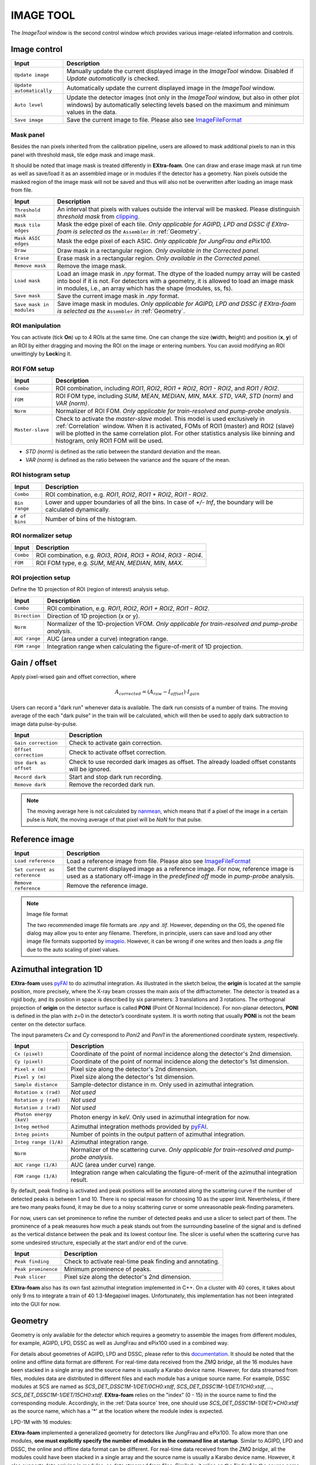 .. _Image tool:

IMAGE TOOL
==========

.. _pyFAI: https://github.com/silx-kit/pyFAI
.. _imageio: https://github.com/imageio/imageio
.. _clipping: https://docs.scipy.org/doc/numpy/reference/generated/numpy.clip.html


The *ImageTool* window is the second control window which provides various image-related
information and controls.

.. image:: images/ImageTool.png
   :width: 800

Image control
-------------

+----------------------------+--------------------------------------------------------------------+
| Input                      | Description                                                        |
+============================+====================================================================+
| ``Update image``           | Manually update the current displayed image in the *ImageTool*     |
|                            | window. Disabled if *Update automatically* is checked.             |
+----------------------------+--------------------------------------------------------------------+
| ``Update automatically``   | Automatically update the current displayed image in the            |
|                            | *ImageTool* window.                                                |
+----------------------------+--------------------------------------------------------------------+
| ``Auto level``             | Update the detector images (not only in the *ImageTool* window,    |
|                            | but also in other plot windows) by automatically selecting levels  |
|                            | based on the maximum and minimum values in the data.               |
+----------------------------+--------------------------------------------------------------------+
| ``Save image``             | Save the current image to file. Please also see ImageFileFormat_   |
+----------------------------+--------------------------------------------------------------------+


Mask panel
""""""""""

.. image:: images/mask_panel.png

Besides the nan pixels inherited from the calibration pipeline, users are allowed to mask additional
pixels to nan in this panel with threshold mask, tile edge mask and image mask.

It should be noted that image mask is treated differently in **EXtra-foam**. One can draw and erase
image mask at run time as well as save/load it as an assembled image or in modules if the detector
has a geometry. Nan pixels outside the masked region of the image mask will not be saved and thus
will also not be overwritten after loading an image mask from file.

+----------------------------+--------------------------------------------------------------------+
| Input                      | Description                                                        |
+============================+====================================================================+
| ``Threshold mask``         | An interval that pixels with values outside the interval will be   |
|                            | masked. Please distinguish *threshold mask* from clipping_.        |
+----------------------------+--------------------------------------------------------------------+
| ``Mask tile edges``        | Mask the edge pixel of each tile. *Only applicable for AGIPD, LPD  |
|                            | and DSSC if EXtra-foam is selected as the* ``Assembler`` *in*      |
|                            | :ref:`Geometry`.                                                   |
+----------------------------+--------------------------------------------------------------------+
| ``Mask ASIC edges``        | Mask the edge pixel of each ASIC. *Only applicable for JungFrau    |
|                            | and ePix100.*                                                      |
+----------------------------+--------------------------------------------------------------------+
| ``Draw``                   | Draw mask in a rectangular region. *Only available in the          |
|                            | Corrected panel.*                                                  |
+----------------------------+--------------------------------------------------------------------+
| ``Erase``                  | Erase mask in a rectangular region. *Only available in the         |
|                            | Corrected panel.*                                                  |
+----------------------------+--------------------------------------------------------------------+
| ``Remove mask``            | Remove the image mask.                                             |
+----------------------------+--------------------------------------------------------------------+
| ``Load mask``              | Load an image mask in `.npy` format. The dtype of the loaded       |
|                            | numpy array will be casted into bool if it is not. For detectors   |
|                            | with a geometry, it is allowed to load an image mask in modules,   |
|                            | i.e., an array which has the shape (modules, ss, fs).              |
+----------------------------+--------------------------------------------------------------------+
| ``Save mask``              | Save the current image mask in `.npy` format.                      |
+----------------------------+--------------------------------------------------------------------+
| ``Save mask in modules``   | Save image mask in modules. *Only applicable for AGIPD, LPD        |
|                            | and DSSC if EXtra-foam is selected as the* ``Assembler`` *in*      |
|                            | :ref:`Geometry`.                                                   |
+----------------------------+--------------------------------------------------------------------+


ROI manipulation
""""""""""""""""

You can activate (tick **On**) up to 4 ROIs at the same time. One can change the size
(**w**\idth, **h**\eight) and position (**x**\, **y**\) of an ROI by either dragging and moving
the ROI on the image or entering numbers. You can avoid modifying an ROI unwittingly by
**Lock**\ing it.


.. _ROI FOM setup:

ROI FOM setup
"""""""""""""

+----------------------------+--------------------------------------------------------------------+
| Input                      | Description                                                        |
+============================+====================================================================+
| ``Combo``                  | ROI combination, including *ROI1*, *ROI2*, *ROI1 + ROI2*,          |
|                            | *ROI1 - ROI2*, and *ROI1 / ROI2*.                                  |
+----------------------------+--------------------------------------------------------------------+
| ``FOM``                    | ROI FOM type, including *SUM*, *MEAN*, *MEDIAN*, *MIN*, *MAX*.     |
|                            | *STD*, *VAR*, *STD (norm)* and *VAR (norm)*.                       |
+----------------------------+--------------------------------------------------------------------+
| ``Norm``                   | Normalizer of ROI FOM. *Only applicable for train-resolved and     |
|                            | pump-probe analysis*.                                              |
+----------------------------+--------------------------------------------------------------------+
| ``Master-slave``           | Check to activate the *master-slave* model. This model is used     |
|                            | exclusively in :ref:`Correlation` window.                          |
|                            | When it is activated, FOMs of ROI1 (master) and ROI2 (slave) will  |
|                            | be plotted in the same correlation plot. For other statistics      |
|                            | analysis like binning and histogram, only ROI1 FOM will be used.   |
+----------------------------+--------------------------------------------------------------------+

- *STD (norm)* is defined as the ratio between the standard deviation and the mean.

- *VAR (norm)* is defined as the ratio between the variance and the square of the mean.


ROI histogram setup
"""""""""""""""""""

+----------------------------+--------------------------------------------------------------------+
| Input                      | Description                                                        |
+============================+====================================================================+
| ``Combo``                  | ROI combination, e.g. *ROI1*, *ROI2*, *ROI1 + ROI2*, *ROI1 - ROI2*.|
+----------------------------+--------------------------------------------------------------------+
| ``Bin range``              | Lower and upper boundaries of all the bins. In case of *+/- Inf*,  |
|                            | the boundary will be calculated dynamically.                       |
+----------------------------+--------------------------------------------------------------------+
| ``# of bins``              | Number of bins of the histogram.                                   |
+----------------------------+--------------------------------------------------------------------+

ROI normalizer setup
""""""""""""""""""""

+----------------------------+--------------------------------------------------------------------+
| Input                      | Description                                                        |
+============================+====================================================================+
| ``Combo``                  | ROI combination, e.g. *ROI3*, *ROI4*, *ROI3 + ROI4*, *ROI3 - ROI4*.|
+----------------------------+--------------------------------------------------------------------+
| ``FOM``                    | ROI FOM type, e.g. *SUM*, *MEAN*, *MEDIAN*, *MIN*, *MAX*.          |
+----------------------------+--------------------------------------------------------------------+

.. _ROI projection setup:

ROI projection setup
""""""""""""""""""""

Define the 1D projection of ROI (region of interest) analysis setup.

+----------------------------+--------------------------------------------------------------------+
| Input                      | Description                                                        |
+============================+====================================================================+
| ``Combo``                  | ROI combination, e.g. *ROI1*, *ROI2*, *ROI1 + ROI2*, *ROI1 - ROI2*.|
+----------------------------+--------------------------------------------------------------------+
| ``Direction``              | Direction of 1D projection (x or y).                               |
+----------------------------+--------------------------------------------------------------------+
| ``Norm``                   | Normalizer of the 1D-projection VFOM. *Only applicable for         |
|                            | train-resolved and pump-probe analysis*.                           |
+----------------------------+--------------------------------------------------------------------+
| ``AUC range``              | AUC (area under a curve) integration range.                        |
+----------------------------+--------------------------------------------------------------------+
| ``FOM range``              | Integration range when calculating the figure-of-merit of 1D       |
|                            | projection.                                                        |
+----------------------------+--------------------------------------------------------------------+


Gain / offset
-------------

.. _nanmean: https://docs.scipy.org/doc/numpy/reference/generated/numpy.nanmean.html

Apply pixel-wised gain and offset correction, where

.. math::

   A_{corrected} = (A_{raw} - I_{offset}) \cdot I_{gain}

Users can record a "dark run" whenever data is available. The dark run consists of a number
of trains. The moving average of the each "dark pulse" in the train will be calculated,
which will then be used to apply dark subtraction to image data pulse-by-pulse.

+----------------------------+--------------------------------------------------------------------+
| Input                      | Description                                                        |
+============================+====================================================================+
| ``Gain correction``        | Check to activate gain correction.                                 |
+----------------------------+--------------------------------------------------------------------+
| ``Offset correction``      | Check to activate offset correction.                               |
+----------------------------+--------------------------------------------------------------------+
| ``Use dark as offset``     | Check to use recorded dark images as offset. The already loaded    |
|                            | offset constants will be ignored.                                  |
+----------------------------+--------------------------------------------------------------------+
| ``Record dark``            | Start and stop dark run recording.                                 |
+----------------------------+--------------------------------------------------------------------+
| ``Remove dark``            | Remove the recorded dark run.                                      |
+----------------------------+--------------------------------------------------------------------+

.. Note::

    The moving average here is not calculated by nanmean_, which means that if a pixel of the image
    in a certain pulse is *NaN*, the moving average of that pixel will be *NaN* for that pulse.


Reference image
---------------

+------------------------------+--------------------------------------------------------------------+
| Input                        | Description                                                        |
+==============================+====================================================================+
| ``Load reference``           | Load a reference image from file. Please also see ImageFileFormat_ |
+------------------------------+--------------------------------------------------------------------+
| ``Set current as reference`` | Set the current displayed image as a reference image. For now,     |
|                              | reference image is used as a stationary off-image in the           |
|                              | *predefined off* mode in *pump-probe* analysis.                    |
+------------------------------+--------------------------------------------------------------------+
| ``Remove reference``         | Remove the reference image.                                        |
+------------------------------+--------------------------------------------------------------------+

.. _ImageFileFormat:

.. Note:: Image file format

    The two recommended image file formats are `.npy` and `.tif`. However,
    depending on the OS, the opened file dialog may allow you to enter any filename.
    Therefore, in principle, users can save and load any other image file formats
    supported by imageio_. However, it can be wrong if one writes and then loads a
    `.png` file due to the auto scaling of pixel values.


.. _Azimuthal integration:

Azimuthal integration 1D
------------------------

.. _pyFAI: https://github.com/silx-kit/pyFAI

**EXtra-foam** uses pyFAI_ to do azimuthal integration. As illustrated in the sketch below,
the **origin** is located at the sample position, more precisely, where the X-ray beam crosses
the main axis of the diffractometer. The detector is treated as a rigid body, and its position
in space is described by six parameters: 3 translations and 3 rotations. The orthogonal
projection of **origin** on the detector surface is called **PONI** (Point Of Normal Incidence).
For non-planar detectors, **PONI** is defined in the plan with z=0 in the detector’s coordinate
system. It is worth noting that usually **PONI** is not the beam center on the detector surface.

The input parameters *Cx* and *Cy* correspond to *Poni2* and *Poni1* in the
aforementioned coordinate system, respectively.

.. image:: images/pyFAI_PONI.png
   :width: 800

.. image:: images/azimuthal_integ_1D.jpg


+----------------------------+--------------------------------------------------------------------+
| Input                      | Description                                                        |
+============================+====================================================================+
| ``Cx (pixel)``             | Coordinate of the point of normal incidence along the detector's   |
|                            | 2nd dimension.                                                     |
+----------------------------+--------------------------------------------------------------------+
| ``Cy (pixel)``             | Coordinate of the point of normal incidence along the detector's   |
|                            | 1st dimension.                                                     |
+----------------------------+--------------------------------------------------------------------+
| ``Pixel x (m)``            | Pixel size along the detector's 2nd dimension.                     |
+----------------------------+--------------------------------------------------------------------+
| ``Pixel y (m)``            | Pixel size along the detector's 1st dimension.                     |
+----------------------------+--------------------------------------------------------------------+
| ``Sample distance``        | Sample-detector distance in m. Only used in azimuthal integration. |
+----------------------------+--------------------------------------------------------------------+
| ``Rotation x (rad)``       | *Not used*                                                         |
+----------------------------+--------------------------------------------------------------------+
| ``Rotation y (rad)``       | *Not used*                                                         |
+----------------------------+--------------------------------------------------------------------+
| ``Rotation z (rad)``       | *Not used*                                                         |
+----------------------------+--------------------------------------------------------------------+
| ``Photon energy (keV)``    | Photon energy in keV. Only used in azimuthal integration for now.  |
+----------------------------+--------------------------------------------------------------------+
| ``Integ method``           | Azimuthal integration methods provided by pyFAI_.                  |
+----------------------------+--------------------------------------------------------------------+
| ``Integ points``           | Number of points in the output pattern of azimuthal integration.   |
+----------------------------+--------------------------------------------------------------------+
| ``Integ range (1/A)``      | Azimuthal integration range.                                       |
+----------------------------+--------------------------------------------------------------------+
| ``Norm``                   | Normalizer of the scattering curve. *Only applicable for           |
|                            | train-resolved and pump-probe analysis*.                           |
+----------------------------+--------------------------------------------------------------------+
| ``AUC range (1/A)``        | AUC (area under curve) range.                                      |
+----------------------------+--------------------------------------------------------------------+
| ``FOM range (1/A)``        | Integration range when calculating the figure-of-merit of the      |
|                            | azimuthal integration result.                                      |
+----------------------------+--------------------------------------------------------------------+

By default, peak finding is activated and peak positions will be annotated along the scattering
curve if the number of detected peaks is between 1 and 10. There is no special reason for choosing
10 as the upper limit. Nevertheless, if there are two many peaks found, it may be due to a noisy
scattering curve or some unreasonable peak-finding parameters.

For now, users can set prominence to refine the number of detected peaks and use a slicer to select
part of them. The prominence of a peak measures how much a peak stands out from the surrounding
baseline of the signal and is defined as the vertical distance between the peak and its lowest
contour line. The slicer is useful when the scattering curve has some undesired structure, especially
at the start and/or end of the curve.

+----------------------------+--------------------------------------------------------------------+
| Input                      | Description                                                        |
+============================+====================================================================+
| ``Peak finding``           | Check to activate real-time peak finding and annotating.           |
+----------------------------+--------------------------------------------------------------------+
| ``Peak prominence``        | Minimum prominence of peaks.                                       |
+----------------------------+--------------------------------------------------------------------+
| ``Peak slicer``            | Pixel size along the detector's 2nd dimension.                     |
+----------------------------+--------------------------------------------------------------------+

**EXtra-foam** also has its own fast azimuthal integration implemented in C++. On a cluster with 40 cores,
it takes about only 9 ms to integrate a train of 40 1.3-Megapixel images. Unfortunately, this implementation
has not been integrated into the GUI for now.

.. image:: images/azimuthal_integration_benchmark.jpg
   :width: 640


.. _Geometry:


Geometry
--------

.. _EXtra-geom : https://github.com/European-XFEL/EXtra-geom

Geometry is only available for the detector which requires a geometry to
assemble the images from different modules, for example, AGIPD, LPD, DSSC as well as
JungFrau and ePix100 used in a combined way.

For details about geometries of AGIPD, LPD and DSSC,
please refer to this `documentation <https://extra-geom.readthedocs.io/en/latest/geometry.html>`_.
It should be noted that the online and offline data format are different. For real-time data received
from the `ZMQ bridge`, all the 16 modules have been stacked in a single array and the source name
is usually a Karabo device name. However, for data streamed from files, modules data are distributed in
different files and each module has a unique source name. For example, DSSC modules at SCS are named as
`SCS_DET_DSSC1M-1/DET/0CH0:xtdf`, `SCS_DET_DSSC1M-1/DET/1CH0:xtdf`, ..., `SCS_DET_DSSC1M-1/DET/15CH0:xtdf`.
**EXtra-foam** relies on the "index" (0 - 15) in the source name to find the corresponding module. Accordingly,
in the :ref:`Data source` tree, one should use `SCS_DET_DSSC1M-1/DET/*CH0:xtdf` as the source name,
which has a '*' at the location where the module index is expected.

LPD-1M with 16 modules:

.. image:: images/geometry.png
   :width: 640

**EXtra-foam** implemented a generalized geometry for detectors like JungFrau and ePix100. To allow
more than one modules, **one must explicitly specify the number of modules in the command line at startup**.
Similar to AGIPD, LPD and DSSC, the online and offline data format can be different. For real-time data
received from the `ZMQ bridge`, all the modules could have been stacked in a single array and the source
name is usually a Karabo device name. However, it also supports data arriving in modules, as data streamed
from files. Similarly, it relies on the "index" in the source name to find the corresponding module. Different
from AGIPD, LPD and DSSC, **the module index starts from 1**. For example, JungFrau modules at SPB are
named as `SPB_IRDA_JNGFR/DET/MODULE_1:daqOutput`, `SPB_IRDA_JNGFR/DET/MODULE_2:daqOutput`, ...,
`SPB_IRDA_JNGFR/DET/MODULE_8:daqOutput`. Similarly, in the :ref:`Data source` tree, one should use
`SPB_IRDA_JNGFR/DET/MODULE_*:daqOutput` as the source name.

6-module JungFrau with geometry file in the CFEL format. Module 1 is located on the top-right corner and
all modules (1, 2, 3, 6, 7, 8) are arranged in closewise order.

.. image:: images/JungFrau_6_module_geometry.jpg
   :width: 640

2-module ePix100 without geometry file. Module 1 is located on top of module 2.

.. image:: images/ePix100_2_module_geometry.jpg
   :width: 640

+---------------------------------+--------------------------------------------------------------------+
| Input                           | Description                                                        |
+=================================+====================================================================+
| ``Quadrant positions``          | The first pixel of the first module in each quadrant,              |
|                                 | corresponding to data channels 0, 4, 8 and 12. *Only avaible for   |
|                                 | 1M detectors, i.e. AGIPD, LPD and DSSC, with non-CFEL format       |
|                                 | geometry file.*                                                    |
+---------------------------------+--------------------------------------------------------------------+
| ``Module positions``            | The first pixel of each module. *Only available for JungFrau and   |
|                                 | ePix100 with non-CFEL format geometry file. Not implemented yet*   |
+---------------------------------+--------------------------------------------------------------------+
| ``Load geometry file``          | Open a *FileDialog* window to choose a geometry file from the      |
|                                 | local file system. *Ignored if* ``Stack without geometry file``    |
|                                 | *is checked.*                                                      |
+---------------------------------+--------------------------------------------------------------------+
| ``Assembler``                   | There are two assemblers available in *EXtra-foam* for AGIPD, LPD  |
|                                 | and DSSC. One is EXtra-geom_ implemented in Python and the other   |
|                                 | is the local C++ implementation. Indeed, the latter follows the    |
|                                 | assembling methodology implemented in the former but is much       |
|                                 | faster with multi-core processors.                                 |
+---------------------------------+--------------------------------------------------------------------+
| ``Stack without geometry file`` | When the checkbox is checked, the modules will be seamlessly       |
|                                 | stacked together. Unfortunately, it does not mean that this will   |
|                                 | be faster than assembling with a geometry. It simply provides an   |
|                                 | alternative to check the data from different modules.              |
+---------------------------------+--------------------------------------------------------------------+

.. _Feature extraction:


Feature Extraction
------------------

Here, one can visualize the original image and its transform side by side. The transformed image can be
further used for feature extraction. A feature extraction analysis will be activated
only if the corresponding control widget tab is activated. *Not all transformed images support feature
extraction and not all feature extractions require a prior image transform.*


+---------------------------------+--------------------------------------------------------------------+
| Input                           | Description                                                        |
+=================================+====================================================================+
| ``Moving average window``       | Use moving averaged image to suppress background noise and         |
|                                 | enhance features.                                                  |
+---------------------------------+--------------------------------------------------------------------+

Concentric rings
""""""""""""""""

.. image:: images/feature_extraction_concentric_rings.jpg
   :width: 640

Find the center of concentric rings in an image. It is typically used in finding the center for
:ref:`Azimuthal integration`. It is only available when the data processing pipeline is not running,
i.e., it cannot be used in real-time analysis.

+---------------------------------+--------------------------------------------------------------------+
| Input                           | Description                                                        |
+=================================+====================================================================+
| ``Cx``                          | Initial guess for the x coordinate of the center, in pixel.        |
+---------------------------------+--------------------------------------------------------------------+
| ``Cy``                          | Initial guess for the y coordinate of the center, in pixel.        |
+---------------------------------+--------------------------------------------------------------------+
| ``Prominence``                  | Prominence of the ring.                                            |
+---------------------------------+--------------------------------------------------------------------+
| ``distance``                    | Minimum horizontal distance between neighbouring rings.            |
+---------------------------------+--------------------------------------------------------------------+
| ``Min. count``                  | Minimum number of valid pixels required for the ring. The nan      |
|                                 | pixels are excluded.                                               |
+---------------------------------+--------------------------------------------------------------------+
| ``Detect``                      | Click to find the optimized center. If found, the number in ``Cx`` |
|                                 | and ``Cy`` will be updated and the detected rings will be marked   |
|                                 | in the transformed image.                                          |
+---------------------------------+--------------------------------------------------------------------+

Fourier transform
"""""""""""""""""

.. image:: images/feature_extraction_fft.jpg
   :width: 640

.. _fft: https://docs.scipy.org/doc/scipy/reference/fft.html#module-scipy.fft

Apply 2D discrete Fourier Transform to the original image and shift the zero-frequency component to
the center of the spectrum using fft_ package in scipy.

+---------------------------------+--------------------------------------------------------------------+
| Input                           | Description                                                        |
+=================================+====================================================================+
| ``Logrithmic scale``            | Check to display the amplitude in logrithmic scale.                |
+---------------------------------+--------------------------------------------------------------------+

Edge detection
""""""""""""""

.. _Canny: https://docs.opencv.org/trunk/da/d22/tutorial_py_canny.html

Detect edges in the original image and the transformed image is a binary image which shows the
edge and non-edge pixels. **EXtra-foam** uses a similar algorithm to Canny_ edge detection to detect
edges.

+---------------------------------+--------------------------------------------------------------------+
| Input                           | Description                                                        |
+=================================+====================================================================+
| ``Kernel size``                 | kernel size for Gaussian blur.                                     |
+---------------------------------+--------------------------------------------------------------------+
| ``Sigma``                       | Gaussian kernel standard deviation.                                |
+---------------------------------+--------------------------------------------------------------------+
| ``Threshold``                   | (first, second) thresholds for the hysteresis procedure.           |
+---------------------------------+--------------------------------------------------------------------+
